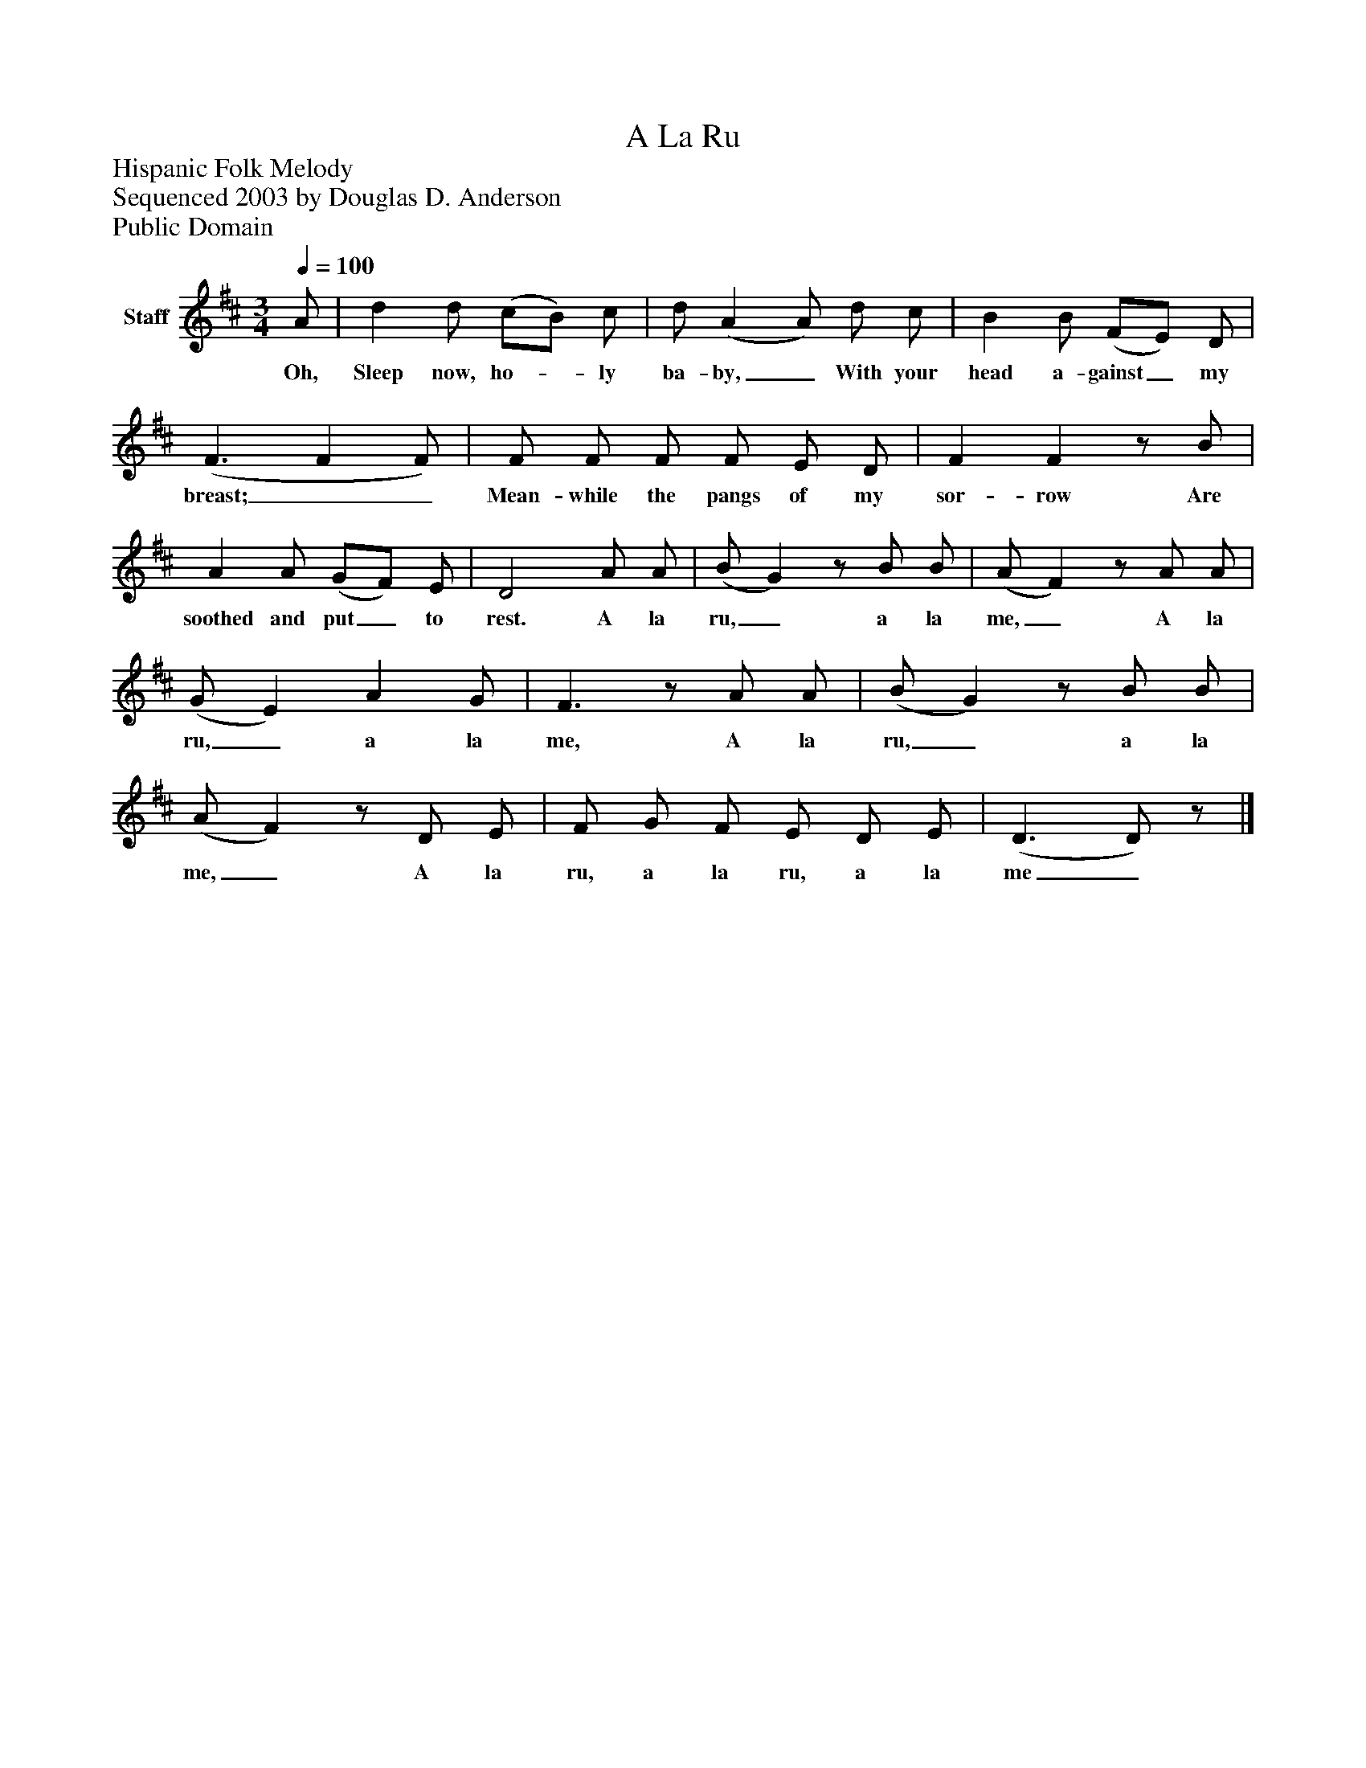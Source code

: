 %%abc-creator mxml2abc 1.4
%%abc-version 2.0
%%continueall true
%%titletrim true
%%titleformat A-1 T C1, Z-1, S-1
X: 0
T: A La Ru
Z: Hispanic Folk Melody
Z: Sequenced 2003 by Douglas D. Anderson
Z: Public Domain
L: 1/4
M: 3/4
Q: 1/4=100
V: P1 name="Staff"
%%MIDI program 1 19
K: D
[V: P1]  A/ | d d/ (c/B/) c/ | d/ (A A/) d/ c/ | B B/ (F/E/) D/ | (F3/ F F/) | F/ F/ F/ F/ E/ D/ | F Fz/ B/ | A A/ (G/F/) E/ | D2 A/ A/ | (B/ G)z/ B/ B/ | (A/ F)z/ A/ A/ | (G/ E) A G/ | F3/z/ A/ A/ | (B/ G)z/ B/ B/ | (A/ F)z/ D/ E/ | F/ G/ F/ E/ D/ E/ | (D3/ D/)z/|]
w: Oh, Sleep now, ho-_ ly ba- by,_ With your head a- gainst_ my breast;__ Mean- while the pangs of my sor- row Are soothed and put_ to rest. A la ru,_ a la me,_ A la ru,_ a la me, A la ru,_ a la me,_ A la ru, a la ru, a la me_

